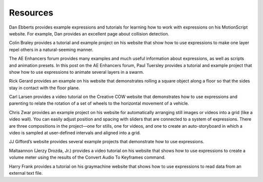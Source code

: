 Resources
############

Dan Ebberts provides example expressions and tutorials for learning how to work with expressions on his MotionScript website. For example, Dan provides an excellent page about collision detection.

Colin Braley provides a tutorial and example project on his website that show how to use expressions to make one layer repel others in a natural-seeming manner.

The AE Enhancers forum provides many examples and much useful information about expressions, as well as scripts and animation presets. In this post on the AE Enhancers forum, Paul Tuersley provides a tutorial and example project that show how to use expressions to animate several layers in a swarm.

Rick Gerard provides an example on his website that demonstrates rolling a square object along a floor so that the sides stay in contact with the floor plane.

Carl Larsen provides a video tutorial on the Creative COW website that demonstrates how to use expressions and parenting to relate the rotation of a set of wheels to the horizontal movement of a vehicle.

Chris Zwar provides an example project on his website for automatically arranging still images or videos into a grid (like a video wall). You can easily adjust position and spacing with sliders that are connected to a system of expressions. There are three compositions in the project—one for stills, one for videos, and one to create an auto-storyboard in which a video is sampled at user-defined intervals and aligned into a grid.

JJ Gifford’s website provides several example projects that demonstrate how to use expressions.

Maltaannon (Jerzy Drozda, Jr.) provides a video tutorial on his website that shows how to use expressions to create a volume meter using the results of the Convert Audio To Keyframes command.

Harry Frank provides a tutorial on his graymachine website that shows how to use expressions to read data from an external text file.
